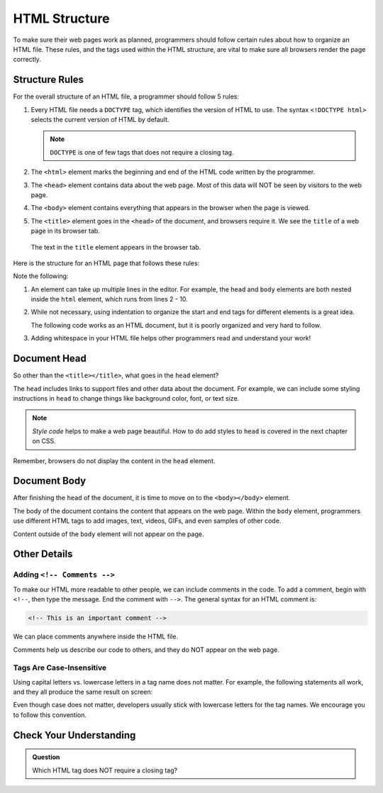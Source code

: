 HTML Structure
==============

.. index:: ! head, ! title, ! html tag, ! doctype, ! body

To make sure their web pages work as planned, programmers should follow certain
rules about how to organize an HTML file. These rules, and the tags used within
the HTML structure, are vital to make sure all browsers render the page
correctly.

Structure Rules
---------------

For the overall structure of an HTML file, a programmer should follow 5 rules:

#. Every HTML file needs a ``DOCTYPE`` tag, which identifies the version of
   HTML to use. The syntax ``<!DOCTYPE html>`` selects the current version of
   HTML by default.

   .. admonition:: Note

      ``DOCTYPE`` is one of few tags that does not require a closing tag.

#. The ``<html>`` element marks the beginning and end of the HTML code written
   by the programmer.
#. The ``<head>`` element contains data about the web page. Most of this data
   will NOT be seen by visitors to the web page.
#. The ``<body>`` element contains everything that appears in the browser when
   the page is viewed.
#. The ``<title>`` element goes in the ``<head>`` of the document, and browsers
   require it. We see the ``title`` of a web page in its browser tab.

.. figure:: figures/title-element.png
   :alt: The text in the ``title`` element provides the label seen in the browser tab.

   The text in the ``title`` element appears in the browser tab.

Here is the structure for an HTML page that follows these rules:

.. sourcecode:: html
   :linenos:

   <!DOCTYPE html>
   <html>
      <head>
         <title>My Web Page</title>
         <!-- Page data elements... -->
      </head>
      <body>
         Page content...
      </body>
   </html>

Note the following:

#. An element can take up multiple lines in the editor. For example, the
   ``head`` and ``body`` elements are both nested inside the ``html`` element,
   which runs from lines 2 - 10.
#. While not necessary, using indentation to organize the start and end tags
   for different elements is a great idea.

   The following code works as an HTML document, but it is poorly organized and
   very hard to follow.

   .. sourcecode:: html
      :linenos:

      <!DOCTYPE html><html><head><title>My Web Page</title><!-- Page data elements... --></head><body>Page content...</body></html>

#. Adding whitespace in your HTML file helps other programmers read and
   understand your work!

Document Head
-------------

So other than the ``<title></title>``, what goes in the ``head`` element?

The ``head`` includes links to support files and other data about the document.
For example, we can include some styling instructions in ``head`` to change
things like background color, font, or text size.

.. admonition:: Note

   *Style code* helps to make a web page beautiful. How to do add styles to
   ``head`` is covered in the next chapter on CSS.

Remember, browsers do not display the content in the ``head`` element.

Document Body
-------------

After finishing the ``head`` of the document, it is time to move on to the
``<body></body>`` element.

The body of the document contains the content that appears on the web page.
Within the ``body`` element, programmers use different HTML tags to add images,
text, videos, GIFs, and even samples of other code.

Content outside of the ``body`` element will not appear on the page.

Other Details
-------------

Adding ``<!-- Comments -->``
^^^^^^^^^^^^^^^^^^^^^^^^^^^^

To make our HTML more readable to other people, we can include comments in the
code. To add a comment, begin with ``<!--``, then type the message. End the
comment with ``-->``. The general syntax for an HTML comment is:

.. sourcecode:: html

   <!-- This is an important comment -->

We can place comments anywhere inside the HTML file.

.. sourcecode:: html
   :linenos:

   <!DOCTYPE html>
   <!-- This is an important comment -->
   <html>
      <head>
         <title>My Web Page</title>
         <!-- This is an important comment -->
      </head>
      <body>
         <!-- This is another important comment -->
      </body>
   </html>
   <!-- This is the final comment -->

Comments help us describe our code to others, and they do NOT appear on the web
page.

Tags Are Case-Insensitive
^^^^^^^^^^^^^^^^^^^^^^^^^

Using capital letters vs. lowercase letters in a tag name does not matter. For
example, the following statements all work, and they all produce the same
result on screen:

.. sourcecode:: html
   :linenos:

   <H1>Hello!</H1>
   <h1>Hello!</h1>
   <H1>Hello!</h1>

Even though case does not matter, developers usually stick with lowercase
letters for the tag names. We encourage you to follow this convention.

Check Your Understanding
------------------------

.. admonition:: Question

   Which HTML tag does NOT require a closing tag?

   .. raw:: html

      <ol type="a">
         <li><input type="radio" name="Q1" autocomplete="off" onclick="evaluateMC(name, false)"> <span style="color:#419f6a; font-weight: bold">title</span></li>
         <li><input type="radio" name="Q1" autocomplete="off" onclick="evaluateMC(name, false)"> <span style="color:#419f6a; font-weight: bold">body</span></li>
         <li><input type="radio" name="Q1" autocomplete="off" onclick="evaluateMC(name, false)"> <span style="color:#419f6a; font-weight: bold">head</span></li>
         <li><input type="radio" name="Q1" autocomplete="off" onclick="evaluateMC(name, true)"> <span style="color:#419f6a; font-weight: bold">DOCTYPE</span></li>
         <li><input type="radio" name="Q1" autocomplete="off" onclick="evaluateMC(name, false)"> <span style="color:#419f6a; font-weight: bold">html</span></li>
      </ol>
      <p id="Q1"></p>

.. Answer = d

.. raw:: html

   <script type="text/JavaScript">
      function evaluateMC(id, correct) {
         if (correct) {
            document.getElementById(id).innerHTML = 'Yep!';
            document.getElementById(id).style.color = 'blue';
         } else {
            document.getElementById(id).innerHTML = 'Nope!';
            document.getElementById(id).style.color = 'red';
         }
      }
   </script>
